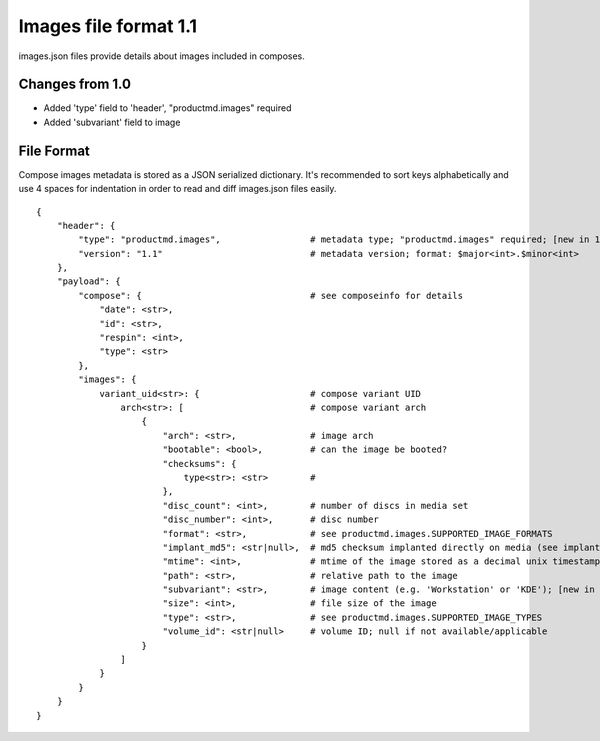 ======================
Images file format 1.1
======================

images.json files provide details about images included in composes.


Changes from 1.0
================

* Added 'type' field to 'header', "productmd.images" required
* Added 'subvariant' field to image


File Format
===========

Compose images metadata is stored as a JSON serialized dictionary.
It's recommended to sort keys alphabetically and use 4 spaces for indentation
in order to read and diff images.json files easily.

::

    {
        "header": {
            "type": "productmd.images",                 # metadata type; "productmd.images" required; [new in 1.1]
            "version": "1.1"                            # metadata version; format: $major<int>.$minor<int>
        },
        "payload": {
            "compose": {                                # see composeinfo for details
                "date": <str>,
                "id": <str>,
                "respin": <int>,
                "type": <str>
            },
            "images": {
                variant_uid<str>: {                     # compose variant UID
                    arch<str>: [                        # compose variant arch
                        {
                            "arch": <str>,              # image arch
                            "bootable": <bool>,         # can the image be booted?
                            "checksums": {
                                type<str>: <str>        # 
                            },
                            "disc_count": <int>,        # number of discs in media set
                            "disc_number": <int>,       # disc number
                            "format": <str>,            # see productmd.images.SUPPORTED_IMAGE_FORMATS
                            "implant_md5": <str|null>,  # md5 checksum implanted directly on media (see implantisomd5 and checkisomd5 commands)
                            "mtime": <int>,             # mtime of the image stored as a decimal unix timestamp
                            "path": <str>,              # relative path to the image
                            "subvariant": <str>,        # image content (e.g. 'Workstation' or 'KDE'); [new in 1.1]
                            "size": <int>,              # file size of the image
                            "type": <str>,              # see productmd.images.SUPPORTED_IMAGE_TYPES
                            "volume_id": <str|null>     # volume ID; null if not available/applicable
                        }
                    ]
                }
            }
        }
    }
